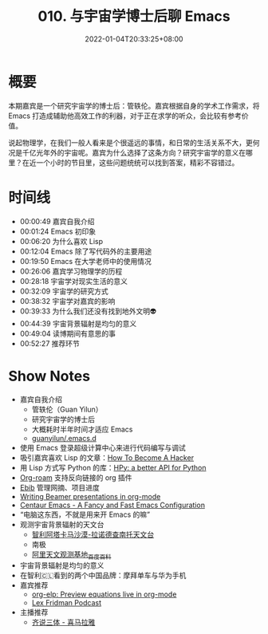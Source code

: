 #+TITLE: 010. 与宇宙学博士后聊 Emacs
#+DATE: 2022-01-04T20:33:25+08:00
#+LASTMOD: 2022-01-07T21:44:55+0800
#+PODCAST_MP3: https://aod.cos.tx.xmcdn.com/storages/2098-audiofreehighqps/99/3C/GKwRIW4FrfWkAaCFKQEK8C7n.m4a
#+PODCAST_DURATION: 00:56:11
#+PODCAST_LENGTH: 27269231
#+PODCAST_IMAGE_SRC: guests/guanyilun.jpg
#+PODCAST_IMAGE_ALT: guanyilun

* 概要
本期嘉宾是一个研究宇宙学的博士后：管轶伦。嘉宾根据自身的学术工作需求，将 Emacs 打造成辅助他高效工作的利器，对于正在求学的听众，会比较有参考价值。

说起物理学，在我们一般人看来是个很遥远的事情，和日常的生活关系不大，更何况是千亿光年外的宇宙呢。嘉宾为什么选择了这条方向？研究宇宙学的意义在哪里？在近一个小时的节目里，这些问题统统可以找到答案，精彩不容错过。

* 时间线
- 00:00:49 嘉宾自我介绍
- 00:01:24 Emacs 初印象
- 00:06:20 为什么喜欢 Lisp
- 00:12:04 Emacs 除了写代码外的主要用途
- 00:19:50 Emacs 在大学老师中的使用情况
- 00:26:06 嘉宾学习物理学的历程
- 00:28:18 宇宙学对现实生活的意义
- 00:32:09 宇宙学的研究方式
- 00:38:32 宇宙学对嘉宾的影响
- 00:39:33 为什么我们还没有找到地外文明👽
- 00:44:39 宇宙背景辐射是均匀的意义
- 00:49:04 读博期间有意思的事
- 00:52:27 推荐环节

* Show Notes
- 嘉宾自我介绍
  - 管轶伦（Guan Yilun）
  - 研究宇宙学的博士后
  - 大概耗时半年时间才适应 Emacs
  - [[https://github.com/guanyilun/.emacs.d/][guanyilun/.emacs.d]]
- 使用 Emacs 登录超级计算中心来进行代码编写与调试
- 吸引嘉宾喜欢 Lisp 的文章：[[http://www.catb.org/esr/faqs/hacker-howto.html][How To Become A Hacker]]
- 用 Lisp 方式写 Python 的库：[[https://github.com/hpyproject/hpy][HPy: a better API for Python]]
- [[https://www.orgroam.com/][Org-roam]] 支持反向链接的 org 插件
- [[https://joostkremers.github.io/ebib/][Ebib]] 管理网摘、项目进度
- [[https://orgmode.org/worg/exporters/beamer/tutorial.html][Writing Beamer presentations in org-mode]]
- [[https://github.com/seagle0128/.emacs.d][Centaur Emacs - A Fancy and Fast Emacs Configuration]]
- “电脑这东西，不就是用来开 Emacs 的嘛”
- 观测宇宙背景辐射的天文台
  - [[https://zh.wikipedia.org/wiki/%E9%98%BF%E5%A1%94%E5%8D%A1%E9%A6%AC%E5%A4%A7%E5%9E%8B%E6%AF%AB%E7%B1%B3%E6%B3%A2/%E4%BA%9E%E6%AF%AB%E7%B1%B3%E6%B3%A2%E9%99%A3%E5%88%97][智利阿塔卡马沙漠-拉诺德查南托天文台]]
  - 南极
  - [[https://baike.baidu.com/item/%E9%98%BF%E9%87%8C%E5%A4%A9%E6%96%87%E8%A7%82%E6%B5%8B%E5%9F%BA%E5%9C%B0/19412988][阿里天文观测基地_百度百科]]
- 宇宙背景辐射是均匀的意义
- 在智利🇨🇱看到的两个中国品牌：摩拜单车与华为手机
- 嘉宾推荐
  - [[https://github.com/guanyilun/org-elp][org-elp: Preview equations live in org-mode]]
  - [[https://lexfridman.com/podcast/][Lex Fridman Podcast]]
- 主播推荐
  - [[https://www.ximalaya.com/album/41682166][齐说三体 - 喜马拉雅]]
